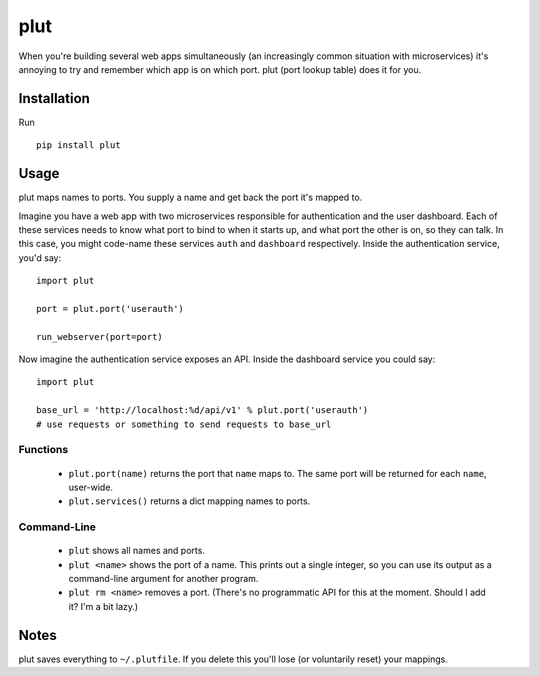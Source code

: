plut
====

When you're building several web apps simultaneously (an increasingly
common situation with microservices) it's annoying to try and remember
which app is on which port. plut (port lookup table) does it for you.

Installation
------------

Run ::

  pip install plut

Usage
-----

plut maps names to ports. You supply a name and get back the port it's mapped
to.

Imagine you have a web app with two microservices responsible for
authentication and the user dashboard. Each of these services needs to know
what port to bind to when it starts up, and what port the other is on, so they
can talk. In this case, you might code-name these services ``auth``
and ``dashboard`` respectively.  Inside the authentication service, you'd say: ::

  import plut

  port = plut.port('userauth')

  run_webserver(port=port)

Now imagine the authentication service exposes an API. Inside the dashboard
service you could say: ::

  import plut

  base_url = 'http://localhost:%d/api/v1' % plut.port('userauth')
  # use requests or something to send requests to base_url

Functions
*********

 * ``plut.port(name)`` returns the port that ``name`` maps to.
   The same port will be returned for each ``name``, user-wide.

 * ``plut.services()`` returns a dict mapping names to ports.

Command-Line
************

 * ``plut`` shows all names and ports.

 * ``plut <name>`` shows the port of a name. This prints out a single
   integer, so you can use its output as a command-line argument for another
   program.

 * ``plut rm <name>`` removes a port. (There's no programmatic API for this
   at the moment. Should I add it? I'm a bit lazy.)

Notes
-----

plut saves everything to ``~/.plutfile``. If you delete this you'll
lose (or voluntarily reset) your mappings.
